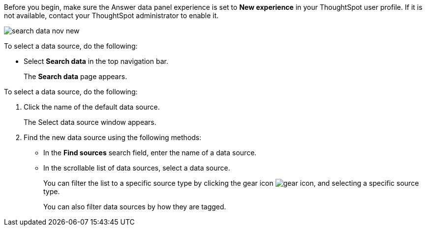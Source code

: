Before you begin, make sure the Answer data panel experience is set to *New experience* in your ThoughtSpot user profile. If it is not available, contact your ThoughtSpot administrator to enable it.

image::search-data-nov-new.png[]

To select a data source, do the following:

- Select *Search data* in the top navigation bar.
+
The *Search data* page appears.

To select a data source, do the following:

. Click the name of the default data source.
+
The Select data source window appears.
. Find the new data source using the following methods:
- In the *Find sources* search field, enter the name of a data source.
- In the scrollable list of data sources, select a data source.
+
You can filter the list to a specific source type by clicking the gear icon image:data_panel_gear_icon.png[gear icon], and selecting a specific source type.
+
You can also filter data sources by how they are tagged.
